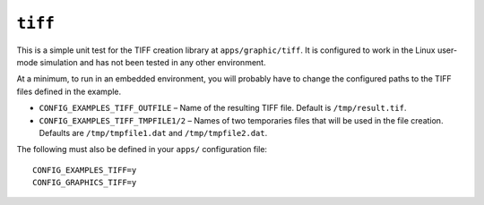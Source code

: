 ``tiff``
========

This is a simple unit test for the TIFF creation library at ``apps/graphic/tiff``.
It is configured to work in the Linux user-mode simulation and has not been
tested in any other environment.

At a minimum, to run in an embedded environment, you will probably have to
change the configured paths to the TIFF files defined in the example.

- ``CONFIG_EXAMPLES_TIFF_OUTFILE`` – Name of the resulting TIFF file. Default is
  ``/tmp/result.tif``.
- ``CONFIG_EXAMPLES_TIFF_TMPFILE1/2`` – Names of two temporaries files that will
  be used in the file creation. Defaults are ``/tmp/tmpfile1.dat`` and
  ``/tmp/tmpfile2.dat``.

The following must also be defined in your ``apps/`` configuration file: ::

  CONFIG_EXAMPLES_TIFF=y
  CONFIG_GRAPHICS_TIFF=y
